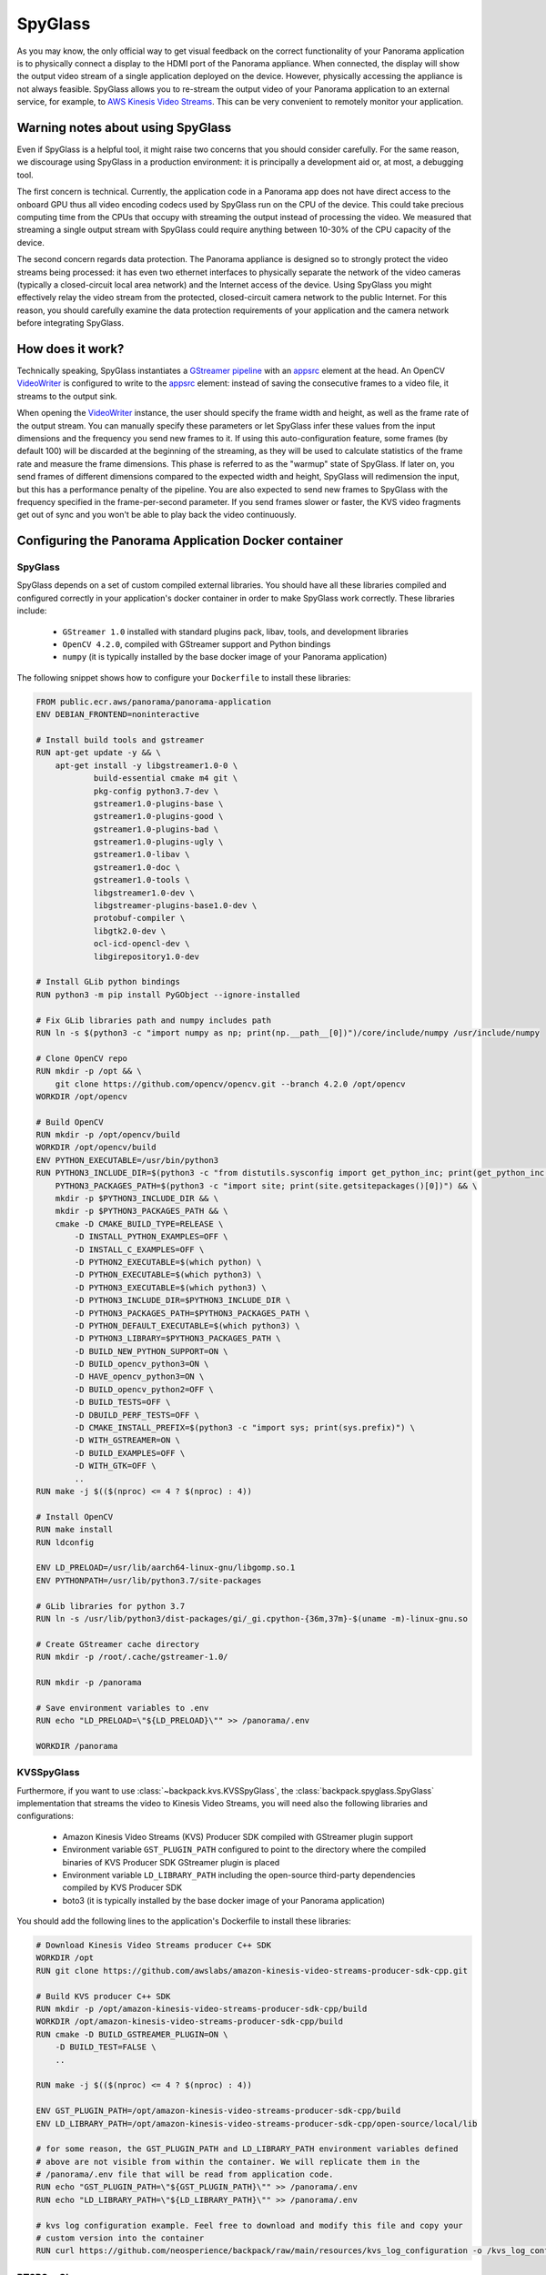 .. _spyglass-readme:

SpyGlass
--------

As you may know, the only official way to get visual feedback on the correct functionality of your
Panorama application is to physically connect a display to the HDMI port of the Panorama appliance.
When connected, the display will show the output video stream of a single application deployed on
the device. However, physically accessing the appliance is not always feasible. SpyGlass allows you
to re-stream the output video of your Panorama application to an external service, for example, to
`AWS Kinesis Video Streams`_. This can be very convenient to remotely monitor your application.

.. _`AWS Kinesis Video Streams`: 
   https://docs.aws.amazon.com/kinesisvideostreams/latest/dg/what-is-kinesis-video.html

Warning notes about using SpyGlass
^^^^^^^^^^^^^^^^^^^^^^^^^^^^^^^^^^

Even if SpyGlass is a helpful tool, it might raise two concerns that you should consider
carefully. For the same reason, we discourage using SpyGlass in a production environment: it is
principally a development aid or, at most, a debugging tool. 

The first concern is technical. Currently, the application code in a Panorama app does not
have direct access to the onboard GPU thus all video encoding codecs used by SpyGlass run on the
CPU of the device. This could take precious computing time from the CPUs that occupy with streaming
the output instead of processing the video. We measured that streaming a single output stream with
SpyGlass could require anything between 10-30% of the CPU capacity of the device. 

The second concern regards data protection. The Panorama appliance is designed so to strongly
protect the video streams being processed: it has even two ethernet interfaces to physically
separate the network of the video cameras (typically a closed-circuit local area network) and the
Internet access of the device. Using SpyGlass you might effectively relay the video stream from the
protected, closed-circuit camera network to the public Internet. For this reason, you should
carefully examine the data protection requirements of your application and the camera network 
before integrating SpyGlass.

How does it work?
^^^^^^^^^^^^^^^^^

Technically speaking, SpyGlass instantiates a `GStreamer pipeline`_ with an `appsrc`_ element at the
head. An OpenCV  `VideoWriter`_ is configured to write to the `appsrc`_ element: instead of saving
the consecutive frames to a video file, it streams to the output sink. 

When opening the `VideoWriter`_ instance, the user should specify the frame width and height, as
well as the frame rate of the output stream. You can manually specify these parameters or let
SpyGlass infer these values from the input dimensions and the frequency you send new frames to it.
If using this auto-configuration feature, some frames (by default 100) will be discarded at the
beginning of the streaming, as they will be used to calculate statistics of the frame rate and
measure the frame dimensions. This phase is referred to as the "warmup" state of SpyGlass. If later
on, you send frames of different dimensions compared to the expected width and height, SpyGlass will
redimension the input, but this has a performance penalty of the pipeline. You are also expected to
send new frames to SpyGlass with the frequency specified in the frame-per-second parameter. If you
send frames slower or faster, the KVS video fragments get out of sync and you won't be able to play
back the video continuously.

.. _`GStreamer pipeline`: 
   https://gstreamer.freedesktop.org/documentation/application-development/introduction/basics.html
.. _`appsrc`: https://gstreamer.freedesktop.org/documentation/app/appsrc.html
.. _`VideoWriter`: https://docs.opencv.org/4.5.5/dd/d43/tutorial_py_video_display.html

Configuring the Panorama Application Docker container
^^^^^^^^^^^^^^^^^^^^^^^^^^^^^^^^^^^^^^^^^^^^^^^^^^^^^

SpyGlass
~~~~~~~~

SpyGlass depends on a set of custom compiled external libraries. You should have all these libraries
compiled and configured correctly in your application's docker container in order to make SpyGlass
work correctly. These libraries include:

 - ``GStreamer 1.0`` installed with standard plugins pack, libav, tools, and development libraries
 - ``OpenCV 4.2.0``, compiled with GStreamer support and Python bindings
 - ``numpy`` (it is typically installed by the base docker image of your Panorama application)

The following snippet shows how to configure your ``Dockerfile`` to install these libraries:

.. code-block:: docker

  FROM public.ecr.aws/panorama/panorama-application
  ENV DEBIAN_FRONTEND=noninteractive

  # Install build tools and gstreamer
  RUN apt-get update -y && \
      apt-get install -y libgstreamer1.0-0 \
              build-essential cmake m4 git \
              pkg-config python3.7-dev \
              gstreamer1.0-plugins-base \
              gstreamer1.0-plugins-good \
              gstreamer1.0-plugins-bad \
              gstreamer1.0-plugins-ugly \
              gstreamer1.0-libav \
              gstreamer1.0-doc \
              gstreamer1.0-tools \
              libgstreamer1.0-dev \
              libgstreamer-plugins-base1.0-dev \
              protobuf-compiler \
              libgtk2.0-dev \
              ocl-icd-opencl-dev \
              libgirepository1.0-dev

  # Install GLib python bindings
  RUN python3 -m pip install PyGObject --ignore-installed

  # Fix GLib libraries path and numpy includes path
  RUN ln -s $(python3 -c "import numpy as np; print(np.__path__[0])")/core/include/numpy /usr/include/numpy

  # Clone OpenCV repo
  RUN mkdir -p /opt && \
      git clone https://github.com/opencv/opencv.git --branch 4.2.0 /opt/opencv
  WORKDIR /opt/opencv

  # Build OpenCV
  RUN mkdir -p /opt/opencv/build
  WORKDIR /opt/opencv/build
  ENV PYTHON_EXECUTABLE=/usr/bin/python3
  RUN PYTHON3_INCLUDE_DIR=$(python3 -c "from distutils.sysconfig import get_python_inc; print(get_python_inc())") && \
      PYTHON3_PACKAGES_PATH=$(python3 -c "import site; print(site.getsitepackages()[0])") && \
      mkdir -p $PYTHON3_INCLUDE_DIR && \
      mkdir -p $PYTHON3_PACKAGES_PATH && \
      cmake -D CMAKE_BUILD_TYPE=RELEASE \
          -D INSTALL_PYTHON_EXAMPLES=OFF \
          -D INSTALL_C_EXAMPLES=OFF \
          -D PYTHON2_EXECUTABLE=$(which python) \
          -D PYTHON_EXECUTABLE=$(which python3) \
          -D PYTHON3_EXECUTABLE=$(which python3) \
          -D PYTHON3_INCLUDE_DIR=$PYTHON3_INCLUDE_DIR \
          -D PYTHON3_PACKAGES_PATH=$PYTHON3_PACKAGES_PATH \
          -D PYTHON_DEFAULT_EXECUTABLE=$(which python3) \
          -D PYTHON3_LIBRARY=$PYTHON3_PACKAGES_PATH \
          -D BUILD_NEW_PYTHON_SUPPORT=ON \
          -D BUILD_opencv_python3=ON \
          -D HAVE_opencv_python3=ON \
          -D BUILD_opencv_python2=OFF \
          -D BUILD_TESTS=OFF \
          -D DBUILD_PERF_TESTS=OFF \
          -D CMAKE_INSTALL_PREFIX=$(python3 -c "import sys; print(sys.prefix)") \
          -D WITH_GSTREAMER=ON \
          -D BUILD_EXAMPLES=OFF \
          -D WITH_GTK=OFF \
          ..
  RUN make -j $(($(nproc) <= 4 ? $(nproc) : 4))

  # Install OpenCV
  RUN make install
  RUN ldconfig

  ENV LD_PRELOAD=/usr/lib/aarch64-linux-gnu/libgomp.so.1
  ENV PYTHONPATH=/usr/lib/python3.7/site-packages

  # GLib libraries for python 3.7
  RUN ln -s /usr/lib/python3/dist-packages/gi/_gi.cpython-{36m,37m}-$(uname -m)-linux-gnu.so

  # Create GStreamer cache directory
  RUN mkdir -p /root/.cache/gstreamer-1.0/

  RUN mkdir -p /panorama

  # Save environment variables to .env
  RUN echo "LD_PRELOAD=\"${LD_PRELOAD}\"" >> /panorama/.env

  WORKDIR /panorama


KVSSpyGlass
~~~~~~~~~~~

Furthermore, if you want to use :class:`~backpack.kvs.KVSSpyGlass`, the
:class:`backpack.spyglass.SpyGlass` implementation that streams the video to Kinesis Video Streams,
you will need also the following libraries and configurations:

 - Amazon Kinesis Video Streams (KVS) Producer SDK compiled with GStreamer plugin support
 - Environment variable ``GST_PLUGIN_PATH`` configured to point to the directory where the compiled
   binaries of KVS Producer SDK GStreamer plugin is placed
 - Environment variable ``LD_LIBRARY_PATH`` including the open-source third-party dependencies
   compiled by KVS Producer SDK
 - boto3 (it is typically installed by the base docker image of your Panorama application)

You should add the following lines to the application's Dockerfile to install these libraries:

.. code-block:: docker

  # Download Kinesis Video Streams producer C++ SDK
  WORKDIR /opt
  RUN git clone https://github.com/awslabs/amazon-kinesis-video-streams-producer-sdk-cpp.git

  # Build KVS producer C++ SDK
  RUN mkdir -p /opt/amazon-kinesis-video-streams-producer-sdk-cpp/build
  WORKDIR /opt/amazon-kinesis-video-streams-producer-sdk-cpp/build
  RUN cmake -D BUILD_GSTREAMER_PLUGIN=ON \
      -D BUILD_TEST=FALSE \
      ..

  RUN make -j $(($(nproc) <= 4 ? $(nproc) : 4))

  ENV GST_PLUGIN_PATH=/opt/amazon-kinesis-video-streams-producer-sdk-cpp/build
  ENV LD_LIBRARY_PATH=/opt/amazon-kinesis-video-streams-producer-sdk-cpp/open-source/local/lib

  # for some reason, the GST_PLUGIN_PATH and LD_LIBRARY_PATH environment variables defined
  # above are not visible from within the container. We will replicate them in the
  # /panorama/.env file that will be read from application code.
  RUN echo "GST_PLUGIN_PATH=\"${GST_PLUGIN_PATH}\"" >> /panorama/.env
  RUN echo "LD_LIBRARY_PATH=\"${LD_LIBRARY_PATH}\"" >> /panorama/.env

  # kvs log configuration example. Feel free to download and modify this file and copy your
  # custom version into the container
  RUN curl https://github.com/neosperience/backpack/raw/main/resources/kvs_log_configuration -o /kvs_log_configuration

RTSPSpyGlass
~~~~~~~~~~~~

If you wish to stream your video to an RTSP server using :class:`backpack.rtsp.RTSPSpyGlass`, in
addition to SpyGlass dependencies you will need:

- `gst-rtsp-server`_ with development libraries (libgstrtspserver-1.0-dev)

.. _`gst-rtsp-server`: https://github.com/GStreamer/gst-rtsp-server

This ``Dockerfile`` snippet will install this library correctly:

.. code-block:: docker

  # Install gst-rtsp-server
  RUN apt-get install -y libgstrtspserver-1.0-dev

We provide a sample Dockerfile in the examples folder that shows you how to install correctly these
libraries in your Docker container. In most cases, it should be enough to copy the relevant sections
from the sample to your application's Dockerfile. The first time you compile the docker container,
it might take up to one hour to correctly compile all libraries.

Usage
^^^^^

KVSSpyGlass
~~~~~~~~~~~

Compared to the :class:`~backpack.spyglass.SpyGlass` base class, :class:`~backpack.kvs.KVSSpyGlass`
adds an additional element to the pipeline: the `Amazon Kinesis Video Streams Producer Library`_,
wrapped in a GStreamer sink element. KVS Producer needs AWS credentials to function correctly: it
does not use automatically the credentials associated with the Panorama Application Role. You have
different options to provide credentials using :class:`~backpack.kvs.KVSCredentialsHandler`
subclasses, provided in the :mod:`~backpack.kvs` module. For testing purposes, you can `create an
IAM user`_ in your AWS account and `attach an IAM policy`_ to it that has the privileges only to the
following operations to write media to KVS: 
 
 - ``kinesisvideo:DescribeStream``
 - ``kinesisvideo:GetStreamingEndpoint``
 - ``kinesisvideo:PutMedia``

You should configure this user to have programmatic access to AWS resources, and get the AWS Access
Key and Secret Key pair of the user. These are so-called static credentials that do not expire. You
can create a :class:`~backpack.kvs.KVSInlineCredentialsHandler` or
:class:`~backpack.kvs.KVSEnvironmentCredentialsHandler` instance to pass these credentials to KVS
Producer Plugin directly in the GStreamer pipeline definition, or as environment variables. However
as these credentials do not expire, it is not recommended to use this setting in a production
environment. Even in a development and testing environment, you should take the appropriate security
measures to protect these credentials: never hard code them in the source code. Instead, use AWS
Secret Manager or a similar service to provision these parameters.

:class:`~backpack.kvs.KVSSpyGlass` can use also the Panorama Application Role to pass the
application's credentials to KVS Producer. These credentials are temporary, meaning that they expire
within a couple of hours, and they should be renewed. The Producer library expects temporary
credentials in a text file. :class:`~backpack.kvs.KVSFileCredentialsHandler` takes manages the
renewal of the credentials and periodically updates the text file with the new credentials. You
should always test your Panorama application - KVS integration that it still works when the
credentials are refreshed. This means letting run your application for several hours and
periodically checking if it still streams the video to KVS. You will also find diagnostic
information in the CloudWatch logs of your application when the credentials were renewed.

:class:`~backpack.kvs.KVSSpyGlass` needs also two correctly configured environment variables to make
GStreamer find the KVS Producer plugin. The name of these variables are ``GST_PLUGIN_PATH`` and
``LD_LIBRARY_PATH``. They point to the folder where the KVS Producer binary and its 3rd party
dependencies can be found. If you've used the example Dockerfile provided, the correct values of
these variables are written to a small configuration file at ``/panorama/.env``. You should pass the
path of this file to :class:`~backpack.kvs.KVSSpyGlass` or otherwise ensure that these variables
contain the correct value.

At instantiation time, you should pass at least the AWS region name where your stream is created,
the name of the stream, and a credentials handler instance. If you want to configure manually the
frame rate and the dimensions of the frames, you should also pass them here: if both are specified,
the warmup period will be skipped and your first frame will be sent directly to KVS. When you are
ready to send the frames, you should call the :meth:`~backpack.spyglass.SpyGlass.start_streaming`
method: this will open the GStreamer pipeline. After this method is called, you are expected to send
new frames to the stream calling the :meth:`~backpack.spyglass.SpyGlass.put` method periodically,
with the frequency of the frame rate specified, or inferred by :class:`~backpack.kvs.KVSSpyGlass`.
You can stop and restart streaming any number of times on the same
:class:`~backpack.kvs.KVSSpyGlass` instance.

.. _`Amazon Kinesis Video Streams Producer library`: 
   https://docs.aws.amazon.com/kinesisvideostreams/latest/dg/producer-sdk.html
.. _`create an IAM user`: https://docs.aws.amazon.com/IAM/latest/UserGuide/id_users_create.html
.. _`attach an IAM policy`: 
   https://docs.aws.amazon.com/IAM/latest/UserGuide/access_policies_manage-edit.html

Example usage:

.. code-block:: python

  import panoramasdk
  from backpack.kvs import KVSSpyGlass, KVSFileCredentialsHandler

  # You might want to read these values from Panorama application parameters
  stream_region = 'us-east-1'
  stream_name = 'panorama-video'

  # The example Dockerfile writes static configuration variables to this file
  # If you change the .env file path in the Dockerfile, you should change it also here
  DOTENV_PATH = '/panorama/.env'

  class Application(panoramasdk.node):

      def __init__(self):
          super().__init__()
          # ...
          credentials_handler = KVSFileCredentialsHandler()
          self.spyglass = KVSSpyGlass(
              stream_region=stream_region,
              stream_name=stream_name,
              credentials_handler=credentials_handler,
              dotenv_path=DOTENV_PATH
          )
          # This call opens the streaming pipeline:
          self.spyglass.start_streaming()

      # called from video processing loop:
      def process_streams(self):
          streams = self.inputs.video_in.get()

          for idx, stream in enumerate(streams):
              
              # Process the stream, for example with:
              # self.process_media(stream)

              # TODO: eventually multiplex streams to a single frame
              if idx == 0:
                  self.spyglass.put(stream.image)

If everything worked well, you can watch the restreamed video in the `Kinesis Video Streams page`_
of the AWS console.

.. _`Kinesis Video Streams page`: https://console.aws.amazon.com/kinesisvideo/home

For more information, refer to the :ref:`spyglass-api`, :ref:`kvs-api` and the :ref:`rtsp-api`
module API documentation.

RTSPSpyGlass
~~~~~~~~~~~~

:class:`~backpack.rtsp.RTSPSpyGlass` starts an `RTSP`_ server rigth in the container of your
Panorama application. You can connect to the server with RTSP client applications running on your 
development computer and remotely play back the video stream annotated by your Panorama application.

The following conditions should hold true for successful playback:

 * The Panorama Appliance should run firmware version 4.3.45 or later and your application should be
   built against the base image of version 1.1.0 or later. The Panorama SDK added the possibility of
   `serving inbound traffic`_ starting from these software versions. See
   also the `Panorama release notes`_. 
 * You should correctly configure the server port in the application and package manifest files of
   your Panorama app to enable inbound traffic. You can find more information on how to do this in
   the `Serving inbound traffic`_ section of the Panorama documentation, or in the later paragraphs
   of this section. You can use any port number between 8000-9000 of your preference, however for
   RTSP traffic traditionaly the port number 8554 is used, so this documentation and the example
   snippets will also use this port.
 * You should explicitly enable inbound traffic for your application instance at deployment time.
   This can be done with the deployment wizard on AWS console or by using an override document
   passed to the CreateApplicationInstance API (see `Serving inbound traffic`_ section of the
   Panorama documentation).
 * The routing table and firewall configuration of the Panorama appliance's network should allow
   accessing the server on the configured port. Naturally, the computer running the RTSP client
   should also be able to access the server on this port.
 * You should install an RTSP client on your development computer to access the RTSP server. The 
   most popular choice is `VLC Media Player`_.

.. _`RTSP`: https://en.wikipedia.org/wiki/Real_Time_Streaming_Protocol
.. _`Serving inbound traffic`: https://docs.aws.amazon.com/panorama/latest/dev/applications-ports.html
.. _`Panorama release notes`: https://docs.aws.amazon.com/panorama/latest/dev/panorama-releases.html
.. _`VLC Media Player`: https://www.videolan.org
 
Before using :class:`~backpack.rtsp.RTSPSpyGlass`, first you should create a single instance of
:class:`~backpack.rtsp.RTSPServer`. One server instance can serve multiple video streams. Each
:class:`~backpack.rtsp.RTSPSpyGlass` instance should be associated with a server and an URL path 
where the RTSP stream generated by the SpyGlass will be served:

.. code-block:: python

  RTSP_SERVER_PORT = '8554'

  class Application(panoramasdk.node):
      def __init__(self, logger):
          super().__init__()
          self.server = RTSPServer(port=RTSP_SERVER_PORT)
          self.spyglass = RTSPSpyGlass(self.server, "/my_awesome_stream")

          # This call opens the streaming pipeline:
          self.spyglass.start_streaming()

          # Start the RTSP server. You can not register more RTSPSpyGlass instances 
          # to the server once the it was started.
          self.server.start()

      # called from video processing loop:
      def process_streams(self):
          streams = self.inputs.video_in.get()

          for idx, stream in enumerate(streams):
              
              # Process the stream, for example with:
              # self.process_media(stream)

              # TODO: eventually multiplex streams to a single frame
              if idx == 0:
                  self.spyglass.put(stream.image)

Apart from the application code, you should also configure the inbound networking for your
application modifying the manifest files. Below you can find the example of an application package
manifest file, typically found under the path similar to
``packages/123456789012-my_awesome_app-1.0/package.json`` (some sections, irrelevant to the network
configuration, are ommited):

.. code-block:: json

  {
      "nodePackage": {
          "envelopeVersion": "2021-01-01",
          "name": "my_awesome_app",
          "version": "1.0",
          "description": "Default description for package my_awesome_app",
          "assets": [ { "...": "..." } ],
          "interfaces": [
              {
                  "name": "my_awesome_app_interface",
                  "category": "business_logic",
                  "asset": "my_awesome_app_asset",
                  "inputs": [ { "...": "..." } ],
                  "outputs": [ { "...": "..." } ],
                  "network": {
                      "inboundPorts": [
                          {
                              "port": 8554,
                              "description": "rtsp"
                          }
                      ]
                  }
              }
          ]
      }
  }

The application manifest file, typically found under a path similar to
``graphs/my-awesome-app/graph.json`` could look like this:

.. code-block:: json

  {
      "nodeGraph": {
          "envelopeVersion": "2021-01-01",
          "packages": [
              {
                  "name": "123456789012::my_awesome_app",
                  "version": "1.0"
              },
              { "...": "..." }
          ],
          "nodes": [
              {
                  "name": "my_awesome_app_asset_asset_node",
                  "interface": "123456789012::my_awesome_app.my_awesome_app_interface",
                  "overridable": false,
                  "launch": "onAppStart"
              },
              { "...": "..." }
          ],
          "edges": [
              { "...": "..." }
          ],
          "networkRoutingRules": [
              {
                  "node": "my_awesome_app_asset_asset_node",
                  "containerPort": 8554,
                  "hostPort": 8554,
                  "decorator": {
                      "title": "RTSP Server port",
                      "description": "Serves RTSP video streams for client."
                  }
              }
          ]
      }
  }

You should confirm the opening the inbount port for the application at deployment time. Using the 
deployment wizard on the AWS console, the required steps follow.

#. In the "Configure" step, select "Configure application":

   .. image:: rtspspyglass/config-wizard1.png

#. In the "Configure application" page, select "Inbound ports" tab:

   .. image:: rtspspyglass/config-wizard2.png

#. Enter the server port in the text field and save the configuration:

   .. image:: rtspspyglass/config-wizard3.png

If everyhing was configured correctly, you can open the video stream generated by the SpyGlass with
an RTSP client. The format of the URL will be ``rtsp://192.168.0.100:8554/my_awesome_stream``
where you should replace ``192.168.0.100`` with the IP address of the Panorama appliance, ``8554``
with the port number of the RTSP server (if you've changed it), and ``my_awesome_stream`` with the
URL path you've passed to the :class:`~backpack.rtsp.RTSPSpyGlass` initializer.

